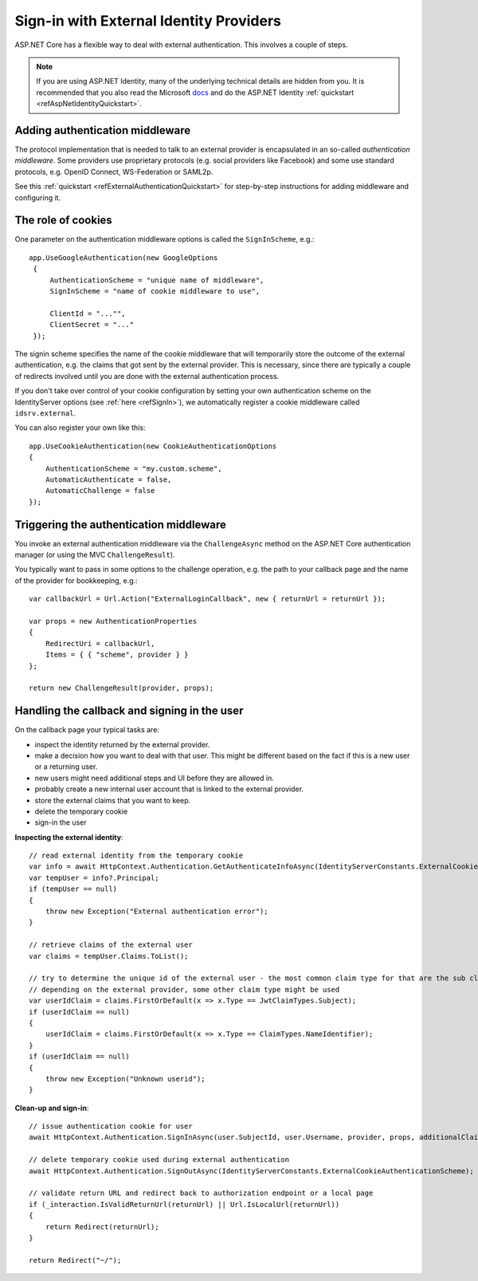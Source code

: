 .. _refExternalIdentityProviders:
Sign-in with External Identity Providers
========================================

ASP.NET Core has a flexible way to deal with external authentication. This involves a couple of steps.

.. Note:: If you are using ASP.NET Identity, many of the underlying technical details are hidden from you. It is recommended that you also read the Microsoft `docs <https://docs.microsoft.com/en-us/aspnet/core/security/authentication/social/>`_ and do the ASP.NET Identity :ref:`quickstart <refAspNetIdentityQuickstart>`.

Adding authentication middleware
^^^^^^^^^^^^^^^^^^^^^^^^^^^^^^^^
The protocol implementation that is needed to talk to an external provider is encapsulated in an so-called *authentication middleware*.
Some providers use proprietary protocols (e.g. social providers like Facebook) and some use standard protocols, e.g. OpenID Connect, WS-Federation or SAML2p.

See this :ref:`quickstart <refExternalAuthenticationQuickstart>` for step-by-step instructions for adding middleware and configuring it.

The role of cookies
^^^^^^^^^^^^^^^^^^^
One parameter on the authentication middleware options is called the ``SignInScheme``, e.g.::

   app.UseGoogleAuthentication(new GoogleOptions
    {
        AuthenticationScheme = "unique name of middleware",
        SignInScheme = "name of cookie middleware to use",

        ClientId = "..."",
        ClientSecret = "..."
    });

The signin scheme specifies the name of the cookie middleware that will temporarily store the outcome of the external authentication, 
e.g. the claims that got sent by the external provider. This is necessary, since there are typically a couple of redirects involved until you are done with the 
external authentication process.

If you don't take over control of your cookie configuration by setting your own authentication scheme on the IdentityServer options (see :ref:`here <refSignIn>`),
we automatically register a cookie middleware called ``idsrv.external``.

You can also register your own like this::

    app.UseCookieAuthentication(new CookieAuthenticationOptions
    {
        AuthenticationScheme = "my.custom.scheme",
        AutomaticAuthenticate = false,
        AutomaticChallenge = false
    });


Triggering the authentication middleware
^^^^^^^^^^^^^^^^^^^^^^^^^^^^^^^^^^^^^^^^
You invoke an external authentication middleware via the ``ChallengeAsync`` method on the ASP.NET Core authentication manager (or using the MVC ``ChallengeResult``).

You typically want to pass in some options to the challenge operation, e.g. the path to your callback page and the name of the provider for bookkeeping, e.g.::

    var callbackUrl = Url.Action("ExternalLoginCallback", new { returnUrl = returnUrl });
    
    var props = new AuthenticationProperties
    {
        RedirectUri = callbackUrl,
        Items = { { "scheme", provider } }
    };
    
    return new ChallengeResult(provider, props);

Handling the callback and signing in the user
^^^^^^^^^^^^^^^^^^^^^^^^^^^^^^^^^^^^^^^^^^^^^
On the callback page your typical tasks are:

* inspect the identity returned by the external provider.
* make a decision how you want to deal with that user. This might be different based on the fact if this is a new user or a returning user.
* new users might need additional steps and UI before they are allowed in.
* probably create a new internal user account that is linked to the external provider.
* store the external claims that you want to keep.
* delete the temporary cookie
* sign-in the user

**Inspecting the external identity**::

    // read external identity from the temporary cookie
    var info = await HttpContext.Authentication.GetAuthenticateInfoAsync(IdentityServerConstants.ExternalCookieAuthenticationScheme);
    var tempUser = info?.Principal;
    if (tempUser == null)
    {
        throw new Exception("External authentication error");
    }

    // retrieve claims of the external user
    var claims = tempUser.Claims.ToList();

    // try to determine the unique id of the external user - the most common claim type for that are the sub claim and the NameIdentifier
    // depending on the external provider, some other claim type might be used
    var userIdClaim = claims.FirstOrDefault(x => x.Type == JwtClaimTypes.Subject);
    if (userIdClaim == null)
    {
        userIdClaim = claims.FirstOrDefault(x => x.Type == ClaimTypes.NameIdentifier);
    }
    if (userIdClaim == null)
    {
        throw new Exception("Unknown userid");
    }

**Clean-up and sign-in**::

    // issue authentication cookie for user
    await HttpContext.Authentication.SignInAsync(user.SubjectId, user.Username, provider, props, additionalClaims.ToArray());

    // delete temporary cookie used during external authentication
    await HttpContext.Authentication.SignOutAsync(IdentityServerConstants.ExternalCookieAuthenticationScheme);

    // validate return URL and redirect back to authorization endpoint or a local page
    if (_interaction.IsValidReturnUrl(returnUrl) || Url.IsLocalUrl(returnUrl))
    {
        return Redirect(returnUrl);
    }

    return Redirect("~/");
